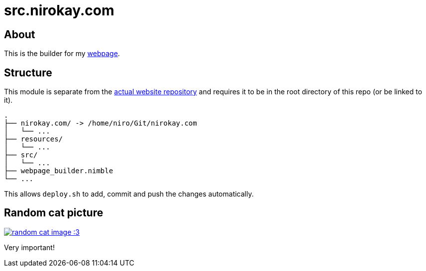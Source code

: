 = src.nirokay.com

:thecatapi: https://api.thecatapi.com/v1/images/search?format=src&size=full


== About

This is the builder for my https://nirokay.com[webpage].

== Structure

This module is separate from the https://github.com/nirokay/nirokay.com[actual website repository] and requires it to be in the root directory of this repo (or be linked to it).

```sh
.
├── nirokay.com/ -> /home/niro/Git/nirokay.com
│   └── ...
├── resources/
│   └── ...
├── src/
│   └── ...
├── webpage_builder.nimble
└── ...
```

This allows `deploy.sh` to add, commit and push the changes automatically.

== Random cat picture

image::{thecatapi}[random cat image :3, link="{thecatapi}"]

Very important!

